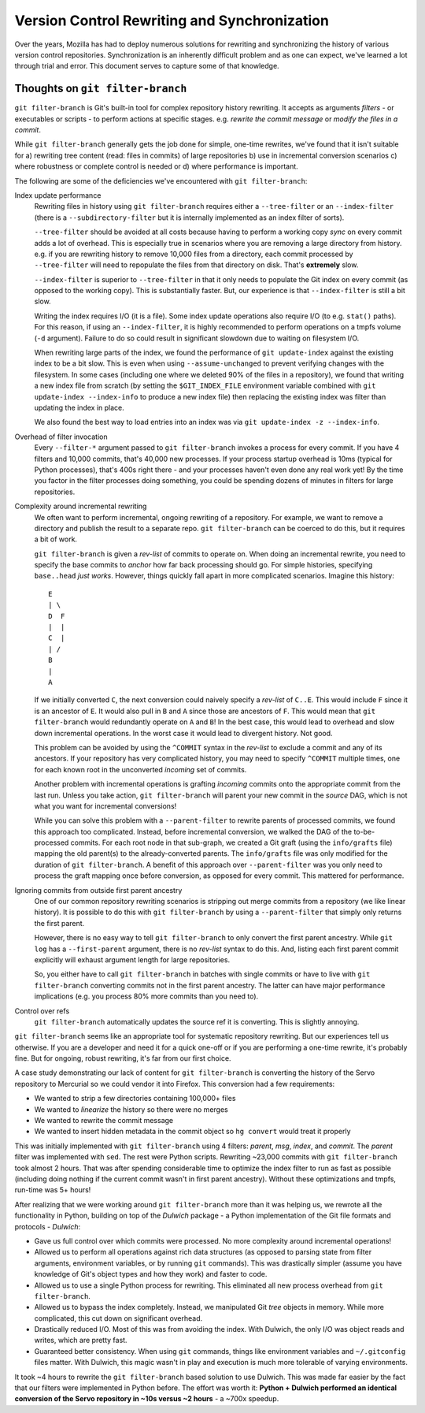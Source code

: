 .. _vcssync:

=============================================
Version Control Rewriting and Synchronization
=============================================

Over the years, Mozilla has had to deploy numerous solutions for rewriting
and synchronizing the history of various version control repositories.
Synchronization is an inherently difficult problem and as one can expect,
we've learned a lot through trial and error. This document serves to capture
some of that knowledge.

Thoughts on ``git filter-branch``
=================================

``git filter-branch`` is Git's built-in tool for complex repository history
rewriting. It accepts as arguments *filters* - or executables or scripts -
to perform actions at specific stages. e.g. *rewrite the commit message* or
*modify the files in a commit*.

While ``git filter-branch`` generally gets the job done for simple, one-time
rewrites, we've found that it isn't suitable for a) rewriting tree content
(read: files in commits) of large repositories b) use in incremental
conversion scenarios c) where robustness or complete control is needed or
d) where performance is important.

The following are some of the deficiencies we've encountered with
``git filter-branch``:

Index update performance
   Rewriting files in history using ``git filter-branch`` requires either
   a ``--tree-filter`` or an ``--index-filter`` (there is a
   ``--subdirectory-filter`` but it is internally implemented as an
   index filter of sorts).

   ``--tree-filter`` should be avoided at all costs because having to perform
   a working copy *sync* on every commit adds a lot of overhead. This is
   especially true in scenarios where you are removing a large directory
   from history. e.g. if you are rewriting history to remove 10,000 files
   from a directory, each commit processed by ``--tree-filter`` will need
   to repopulate the files from that directory on disk. That's **extremely**
   slow.

   ``--index-filter`` is superior to ``--tree-filter`` in that it only needs
   to populate the Git index on every commit (as opposed to the working copy).
   This is substantially faster. But, our experience is that ``--index-filter``
   is still a bit slow.

   Writing the index requires I/O (it is a file). Some index update operations
   also require I/O (to e.g. ``stat()`` paths). For this reason, if using an
   ``--index-filter``, it is highly recommended to perform operations on a
   tmpfs volume (``-d`` argument). Failure to do so could result in significant
   slowdown due to waiting on filesystem I/O.

   When rewriting large parts of the index, we found the performance of
   ``git update-index`` against the existing index to be a bit slow. This is
   even when using ``--assume-unchanged`` to prevent verifying changes with
   the filesystem. In some cases (including one where we deleted 90% of the
   files in a repository), we found that writing a new index file from
   scratch (by setting the ``$GIT_INDEX_FILE`` environment variable combined
   with ``git update-index --index-info`` to produce a new index file) then
   replacing the existing index was filter than updating the index in place.

   We also found the best way to load entries into an index was via
   ``git update-index -z --index-info``.

Overhead of filter invocation
   Every ``--filter-*`` argument passed to ``git filter-branch`` invokes a
   process for every commit. If you have 4 filters and 10,000 commits, that's
   40,000 new processes. If your process startup overhead is 10ms (typical
   for Python processes), that's 400s right there - and your processes haven't
   even done any real work yet! By the time you factor in the filter processes
   doing something, you could be spending dozens of minutes in filters for
   large repositories.

Complexity around incremental rewriting
   We often want to perform incremental, ongoing rewriting of a repository. For
   example, we want to remove a directory and publish the result to a separate
   repo. ``git filter-branch`` can be coerced to do this, but it requires a bit
   of work.

   ``git filter-branch`` is given a *rev-list* of commits to operate on. When
   doing an incremental rewrite, you need to specify the base commits to
   *anchor* how far back processing should go. For simple histories, specifying
   ``base..head`` *just works*. However, things quickly fall apart in more
   complicated scenarios. Imagine this history::

     E
     | \
     D  F
     |  |
     C  |
     | /
     B
     |
     A

   If we initially converted ``C``, the next conversion could naively specify a
   *rev-list* of ``C..E``. This would include ``F`` since it is an ancestor of
   ``E``. It would also pull in ``B`` and ``A`` since those are ancestors of
   ``F``. This would mean that ``git filter-branch`` would redundantly operate
   on ``A`` and ``B``! In the best case, this would lead to overhead and slow
   down incremental operations. In the worst case it would lead to divergent
   history. Not good.

   This problem can be avoided by using the ``^COMMIT`` syntax in the *rev-list*
   to exclude a commit and any of its ancestors. If your repository has very
   complicated history, you may need to specify ``^COMMIT`` multiple times,
   one for each known root in the unconverted *incoming* set of commits.

   Another problem with incremental operations is grafting *incoming*
   commits onto the appropriate commit from the last run. Unless you take
   action, ``git filter-branch`` will parent your new commit in the *source*
   DAG, which is not what you want for incremental conversions!

   While you can solve this problem with a ``--parent-filter`` to rewrite
   parents of processed commits, we found this approach too complicated.
   Instead, before incremental conversion, we walked the DAG of the
   to-be-processed commits. For each root node in that sub-graph, we created
   a Git graft (using the ``info/grafts`` file) mapping the old parent(s)
   to the already-converted parents. The ``info/grafts`` file was only
   modified for the duration of ``git filter-branch``. A benefit of this
   approach over ``--parent-filter`` was you only need to process the graft
   mapping once before conversion, as opposed for every commit. This
   mattered for performance.

Ignoring commits from outside first parent ancestry
   One of our common repository rewriting scenarios is stripping out merge
   commits from a repository (we like linear history). It is possible to do
   this with ``git filter-branch`` by using a ``--parent-filter`` that simply
   only returns the first parent.

   However, there is no easy way to tell ``git filter-branch`` to only
   convert the first parent ancestry. While ``git log`` has a
   ``--first-parent`` argument, there is no *rev-list* syntax to do this.
   And, listing each first parent commit explicitly will exhaust argument
   length for large repositories.

   So, you either have to call ``git filter-branch`` in batches with single
   commits or have to live with ``git filter-branch`` converting commits not
   in the first parent ancestry. The latter can have major performance
   implications (e.g. you process 80% more commits than you need to).

Control over refs
   ``git filter-branch`` automatically updates the source ref it is converting.
   This is slightly annoying.

``git filter-branch`` seems like an appropriate tool for systematic repository
rewriting. But our experiences tell us otherwise. If you are a developer and
need it for a quick one-off or if you are performing a one-time rewrite, it's
probably fine. But for ongoing, robust rewriting, it's far from our first
choice.

A case study demonstrating our lack of content for ``git filter-branch`` is
converting the history of the Servo repository to Mercurial so we could
vendor it into Firefox. This conversion had a few requirements:

* We wanted to strip a few directories containing 100,000+ files
* We wanted to *linearize* the history so there were no merges
* We wanted to rewrite the commit message
* We wanted to insert hidden metadata in the commit object so ``hg convert``
  would treat it properly

This was initially implemented with ``git filter-branch`` using 4 filters:
*parent*, *msg*, *index*, and *commit*. The *parent* filter was implemented
with ``sed``. The rest were Python scripts. Rewriting ~23,000 commits
with ``git filter-branch`` took almost 2 hours. That was after spending
considerable time to optimize the index filter to run as fast as possible
(including doing nothing if the current commit wasn't in first parent
ancestry). Without these optimizations and tmpfs, run-time was 5+ hours!

After realizing that we were working around ``git filter-branch`` more than
it was helping us, we rewrote all the functionality in Python, building on
top of the *Dulwich* package - a Python implementation of the Git file
formats and protocols - *Dulwich*:

* Gave us full control over which commits were processed. No more complexity
  around incremental operations!
* Allowed us to perform all operations against rich data structures (as opposed
  to parsing state from filter arguments, environment variables, or by running
  ``git`` commands). This was drastically simpler (assume you have knowledge of
  Git's object types and how they work) and faster to code.
* Allowed us to use a single Python process for rewriting. This eliminated all
  new process overhead from ``git filter-branch``.
* Allowed us to bypass the index completely. Instead, we manipulated Git *tree*
  objects in memory. While more complicated, this cut down on significant
  overhead.
* Drastically reduced I/O. Most of this was from avoiding the index. With
  Dulwich, the only I/O was object reads and writes, which are pretty fast.
* Guaranteed better consistency. When using ``git`` commands, things like
  environment variables and ``~/.gitconfig`` files matter. With Dulwich, this
  magic wasn't in play and execution is much more tolerable of varying
  environments.

It took ~4 hours to rewrite the ``git filter-branch`` based solution to use
Dulwich. This was made far easier by the fact that our filters were implemented
in Python before. The effort was worth it: **Python + Dulwich performed an
identical conversion of the Servo repository in ~10s versus ~2 hours** - a
~700x speedup.
